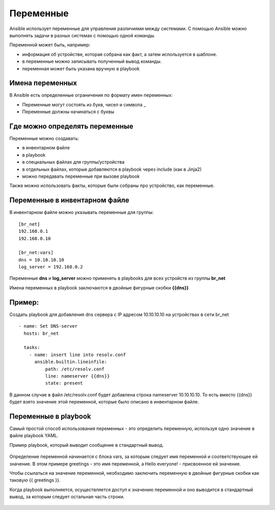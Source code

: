 Переменные
~~~~~~~~~~~

Ansible использует переменные для управления различиями между системами.  С помощью Ansible можно выполнять задачи в разных системах с помощью одной команды. 

Переменной может быть, например:

- информация об устройстве, которая собрана как факт, а затем используется в шаблоне.
- в переменные можно записывать полученный вывод команды.
- переменная может быть указана вручную в playbook

Имена переменных
"""""""""""""""""

В Ansible есть определенные ограничения по формату имен переменных:

- Переменные могут состоять из букв, чисел и символа _
- Переменные должны начинаться с буквы

Где можно определять переменные
""""""""""""""""""""""""""""""""
Переменные можно создавать:

- в инвентарном файле
- в playbook
- в специальных файлах для группы/устройства
- в отдельных файлах, которые добавляются в playbook через include (как в Jinja2)
- можно передавать переменные при вызове playbook

Также можно использовать факты, которые были собраны про устройство, как переменные.

Переменные в инвентарном файле
""""""""""""""""""""""""""""""
В инвентарном файле можно указывать переменные для группы:

::

  [br_net]
  192.168.0.1
  192.168.0.10
  
  [br_net:vars]
  dns = 10.10.10.10
  log_server = 192.168.0.2

Переменные **dns** и **log_server** можно применять в playbooks для всех устройств из группы **br_net**

Имена переменных в playbook заключаются в двойные фигурные скобки **{{dns}}**

Пример:
"""""""
Создать playbook для добавления dns сервера c IP адресом 10.10.10.10 на устройствах в сети br_net

::

    - name: Set DNS-server
      hosts: br_net
    
      tasks: 
        - name: insert line into resolv.conf
          ansible.builtin.lineinfile:
              path: /etc/resolv.conf
              line: nameserver {{dns}}
              state: present

В данном случае в файл /etc/resolv.conf будет добавлена строка nameserver 10.10.10.10. То есть вместо {{dns}} будет взято значение этой переменной, которые было описано в инвентарном файле.

Переменные в playbook
""""""""""""""""""""""""
Самый простой способ использования переменных - это определить переменную, используя одно значение в файле playbook YAML. 

Пример playbook, который выводит сообщение в стандартный вывод.

.. figure:: img/var_01.png
       :scale: 100 %
       :align: center
       :alt: 

Определение переменной начинается с блока vars, за которым следует имя переменной и соответствующее ей значение. В этом примере greetings - это имя переменной, а Hello everyone! - присвоенное ей значение.

Чтобы ссылаться на значение переменной, необходимо заключить переменную в двойные фигурные скобки как таковую {{ greetings }}.

Когда playbook выполняется, осуществляется доступ к значению переменной и оно выводится в стандартный вывод, за которым следует остальная часть строки.


.. figure:: img/var_02.png
       :scale: 100 %
       :align: center
       :alt:   
